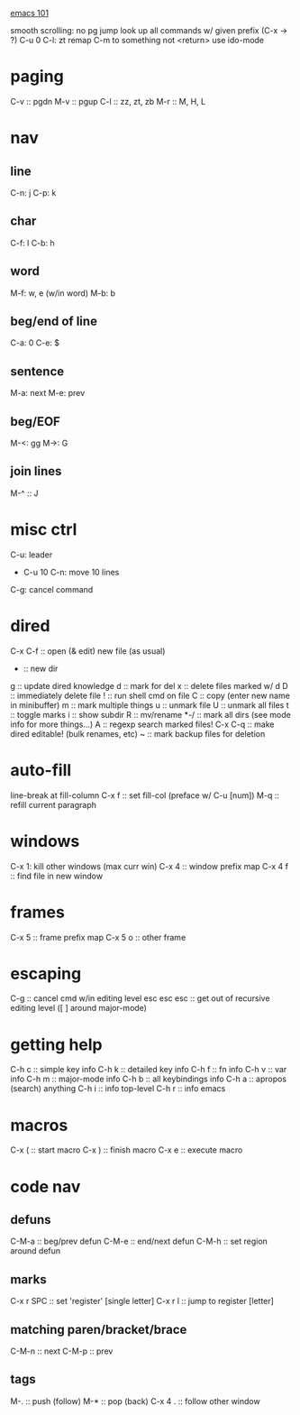 _emacs 101_

smooth scrolling: no pg jump
look up all commands w/ given prefix (C-x -> ?)
C-u 0 C-l: zt
remap C-m to something not <return>
use ido-mode

* paging
C-v :: pgdn
M-v :: pgup
C-l :: zz, zt, zb
M-r :: M, H, L

* nav
** line
C-n: j
C-p: k
** char
C-f: l
C-b: h
** word
M-f: w, e (w/in word)
M-b: b
** beg/end of line
C-a: 0
C-e: $
** sentence
M-a: next
M-e: prev
** beg/EOF
M-<: gg
M->: G

** join lines
M-^ :: J
* misc ctrl
C-u: leader
- C-u 10 C-n: move 10 lines
C-g: cancel command

* dired
C-x C-f :: open (& edit) new file (as usual)
+ :: new dir
g :: update dired knowledge
d :: mark for del
x :: delete files marked w/ d
D :: immediately delete file
! :: run shell cmd on file
C :: copy (enter new name in minibuffer)
m :: mark multiple things
u :: unmark file
U :: unmark all files
t :: toggle marks
i :: show subdir
R :: mv/rename
*-/ :: mark all dirs (see mode info for more things...)
A :: regexp search marked files!
C-x C-q :: make dired editable! (bulk renames, etc)
~ :: mark backup files for deletion
* auto-fill
line-break at fill-column
C-x f :: set fill-col (preface w/ C-u [num])
M-q :: refill current paragraph
* windows
C-x 1: kill other windows (max curr win)
C-x 4 :: window prefix map
C-x 4 f :: find file in new window
* frames
C-x 5 :: frame prefix map
C-x 5 o :: other frame
* escaping
C-g :: cancel cmd w/in editing level
esc esc esc :: get out of recursive editing level ([ ] around major-mode)
* getting help
C-h c :: simple key info
C-h k :: detailed key info
C-h f :: fn info
C-h v :: var info
C-h m :: major-mode info
C-h b :: all keybindings info
C-h a :: apropos (search) anything
C-h i :: info top-level
C-h r :: info emacs

* macros
C-x ( :: start macro
C-x ) :: finish macro
C-x e :: execute macro
* code nav
** defuns
C-M-a :: beg/prev defun
C-M-e :: end/next defun
C-M-h :: set region around defun
** marks
C-x r SPC :: set 'register' [single letter]
C-x r l :: jump to register [letter]
** matching paren/bracket/brace
C-M-n :: next
C-M-p :: prev
** tags
M-. :: push (follow)
M-* :: pop (back)
C-x 4 . :: follow other window
